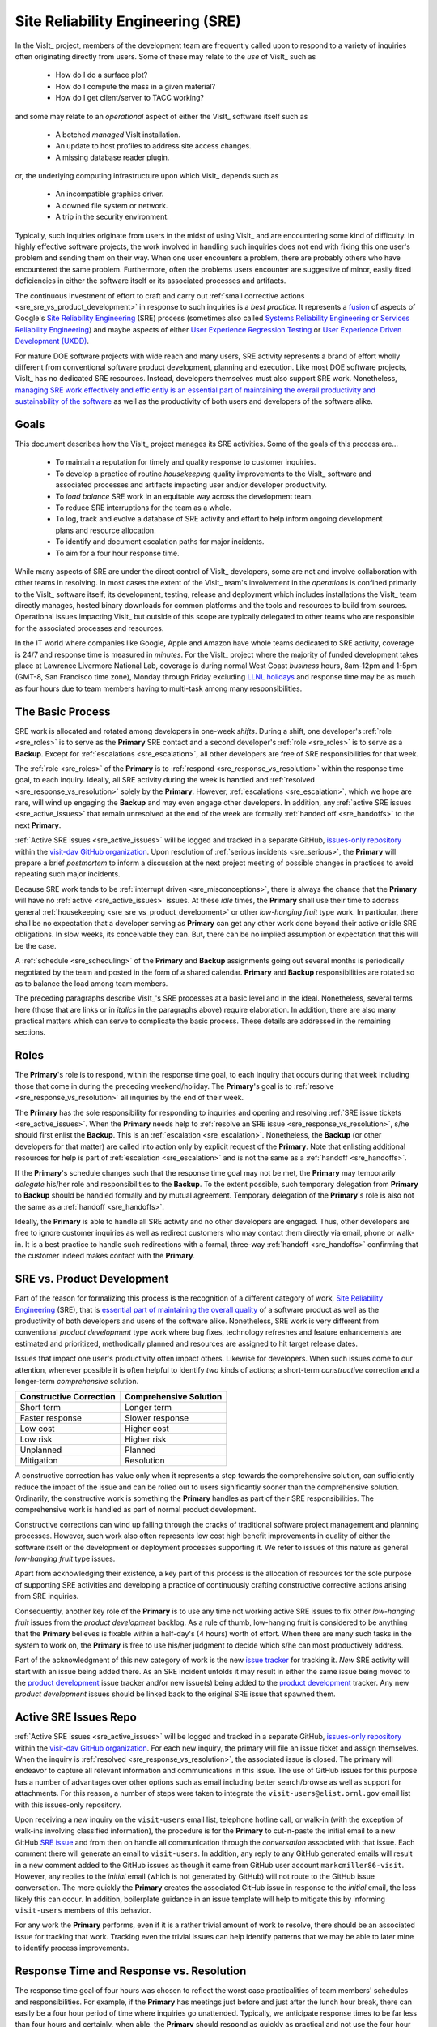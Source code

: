 Site Reliability Engineering (SRE)
==================================

In the VisIt_ project, members of the development team are frequently called
upon to respond to a variety of inquiries often originating directly from users.
Some of these may relate to the *use* of VisIt_ such as

  * How do I do a surface plot?
  * How do I compute the mass in a given material?
  * How do I get client/server to TACC working?

and some may relate to an *operational* aspect of either the VisIt_ software
itself such as

    * A botched *managed* VisIt installation.
    * An update to host profiles to address site access changes.
    * A missing database reader plugin.

or, the underlying computing infrastructure upon which VisIt_ depends such as

    * An incompatible graphics driver.
    * A downed file system or network.
    * A trip in the security environment.

Typically, such inquiries originate from users in the midst of using VisIt_
and are encountering some kind of difficulty. In highly effective software
projects, the work involved in handling such inquiries does not end
with fixing this one user's problem and sending them on their way. When one
user encounters a problem, there are probably others who have encountered
the same problem. Furthermore, often the problems users encounter are
suggestive of minor, easily fixed deficiencies in either the software itself
or its associated processes and artifacts.

The continuous investment of effort to craft and carry out
:ref:`small corrective actions <sre_sre_vs_product_development>`
in response to such inquiries is a *best practice*. It represents a
`fusion <https://medium.com/@aHev/why-ux-researchers-should-learn-sre-practices-a2b213e69a8a>`_
of aspects of Google's
`Site Reliability Engineering <https://landing.google.com/sre/sre-book/toc/>`_ (SRE)
process (sometimes also called
`Systems Reliability Engineering or Services Reliability Engineering <https://www.cio.com/article/3192531/why-you-need-a-systems-reliability-engineer.html>`_)
and maybe aspects of either
`User Experience Regression Testing <https://www.uxmatters.com/mt/archives/2019/04/reining-in-ux-regression.php>`_
or
`User Experience Driven Development (UXDD) <https://docs.microsoft.com/en-us/archive/msdn-magazine/2016/february/cutting-edge-architecture-spinoffs-of-uxdd>`_.

For mature DOE software projects with wide reach and many users, SRE activity
represents a brand of effort wholly different from conventional software product
development, planning and execution. Like most DOE software projects, VisIt_ has
no dedicated SRE resources. Instead, developers themselves must also support SRE
work. Nonetheless,
`managing SRE work effectively and efficiently is an essential part of maintaining the overall productivity and sustainability of the software <https://beyondphilosophy.com/15-statistics-that-should-change-the-business-world-but-havent>`_
as well as the productivity of both users and developers of the software alike.

Goals
-----

This document describes how the VisIt_ project manages its SRE activities.
Some of the goals of this process are...

  * To maintain a reputation for timely and quality response to customer inquiries.
  * To develop a practice of routine *housekeeping* quality improvements to the
    VisIt_ software and associated processes and artifacts impacting user and/or
    developer productivity.
  * To *load balance* SRE work in an equitable way across the development team.
  * To reduce SRE interruptions for the team as a whole.
  * To log, track and evolve a database of SRE activity and effort to help inform
    ongoing development plans and resource allocation.
  * To identify and document escalation paths for major incidents.
  * To aim for a four hour response time.

While many aspects of SRE are under the direct control of
VisIt_ developers, some are not and involve collaboration with other teams in
resolving. In most cases the extent of the VisIt_ team's involvement in the
*operations* is confined primarly to the VisIt_ software itself; its
development, testing, release and deployment which includes installations the
VisIt_ team directly manages, hosted binary downloads for common platforms and
the tools and resources to build from sources. Operational issues impacting
VisIt_ but outside of this scope are typically delegated to other teams who
are responsible for the associated processes and resources.

In the IT world where companies like Google, Apple and Amazon have whole teams
dedicated to SRE activity, coverage is 24/7 and response time is measured in
*minutes*. For the VisIt_ project where the majority of funded development takes
place at Lawrence Livermore National Lab, coverage is during normal West Coast
*business* hours, 8am-12pm and 1-5pm (GMT-8, San Francisco time zone), Monday
through Friday excluding
`LLNL holidays <https://supplychain.llnl.gov/poattach/pdf/llnl_holidays.pdf>`_
and response time may be as much as four hours due to team members having to
multi-task among many responsibilities.

The Basic Process
-----------------

SRE work is allocated and rotated among developers in
one-week *shifts*. During a shift, one developer's :ref:`role <sre_roles>` is to
serve as the **Primary** SRE contact and a second developer's
:ref:`role <sre_roles>` is to serve as a **Backup**. Except for
:ref:`escalations <sre_escalation>`, all other developers are free of SRE
responsibilities for that week.

The :ref:`role <sre_roles>` of the **Primary** is to :ref:`respond <sre_response_vs_resolution>`
within the response time goal, to each inquiry. Ideally, all SRE
activity during the week is handled and :ref:`resolved <sre_response_vs_resolution>`
solely by the **Primary**. However, :ref:`escalations <sre_escalation>`, which we
hope are rare, will wind up engaging the **Backup** and may even engage other
developers. In addition, any :ref:`active SRE issues <sre_active_issues>` that remain
unresolved at the end of the week are formally :ref:`handed off <sre_handoffs>` to
the next **Primary**.

:ref:`Active SRE issues <sre_active_issues>` will be logged and tracked in a separate GitHub,
`issues-only repository <https://github.com/visit-dav/live-customer-response/issues>`_
within the `visit-dav GitHub organization <https://github.com/visit-dav>`_. Upon
resolution of :ref:`serious incidents <sre_serious>`, the **Primary** will prepare a brief
*postmortem* to inform a discussion at the next project meeting of possible changes
in practices to avoid repeating such major incidents.

Because SRE work tends to be :ref:`interrupt driven <sre_misconceptions>`, there is always
the chance that the **Primary** will have no :ref:`active <sre_active_issues>` issues.
At these *idle* times, the **Primary** shall use their time to address general
:ref:`housekeeping <sre_sre_vs_product_development>` or other *low-hanging fruit* type work. In
particular, there shall be no expectation that a developer serving as **Primary**
can get any other work done beyond their active or idle SRE obligations. In slow
weeks, its conceivable they can. But, there can be no implied assumption or
expectation that this will be the case.

A :ref:`schedule <sre_scheduling>` of the **Primary** and **Backup** assignments going
out several months is periodically negotiated by the team and posted in the form
of a shared calendar. **Primary** and **Backup** responsibilities are rotated
so as to balance the load among team members.

The preceding paragraphs describe VisIt_'s SRE processes at a
basic level and in the ideal. Nonetheless, several terms here (those that are 
links or in *italics* in the paragraphs above) require elaboration. In addition,
there are also many practical matters which can serve to complicate the basic
process. These details are addressed in the remaining sections.

.. _sre_roles:

Roles
-----

The **Primary**'s role is to respond, within the response time goal, to each
inquiry that occurs during that week including those that come in during the
preceding weekend/holiday. The **Primary**'s goal is to :ref:`resolve <sre_response_vs_resolution>`
all inquiries by the end of their week.

The **Primary** has the sole responsibility for responding to inquiries
and opening and resolving :ref:`SRE issue tickets <sre_active_issues>`.
When the **Primary** needs help to
:ref:`resolve an SRE issue <sre_response_vs_resolution>`, s/he should
first enlist the **Backup**. This is an :ref:`escalation <sre_escalation>`.
Nonetheless, the **Backup** (or other developers for that matter) are called
into action only by explicit request of the **Primary**.
Note that enlisting additional resources for help is part of
:ref:`escalation <sre_escalation>` and is not the same as a
:ref:`handoff <sre_handoffs>`.

If the **Primary**'s schedule changes such that the response time goal may
not be met, the **Primary** may temporarily *delegate* his/her role and
responsibilities to the **Backup**. To the extent possible, such temporary
delegation from **Primary** to **Backup** should be handled formally and by
mutual agreement. Temporary delegation of the **Primary**'s role is also
not the same as a :ref:`handoff <sre_handoffs>`.

Ideally, the **Primary** is able to handle all SRE activity
and no other developers are engaged. Thus, other developers are free to
ignore customer inquiries as well as redirect customers who may contact them directly
via email, phone or walk-in. It is a best practice to handle such redirections
with a formal, three-way :ref:`handoff <sre_handoffs>` confirming that the customer
indeed makes contact with the **Primary**.

.. _sre_sre_vs_product_development:

SRE vs. Product Development
---------------------------

Part of the reason for formalizing this process is the recognition of a
different category of work,
`Site Reliability Engineering <https://en.wikipedia.org/wiki/Site_Reliability_Engineering>`_ (SRE),
that is
`essential part of maintaining the overall quality <https://beyondphilosophy.com/15-statistics-that-should-change-the-business-world-but-havent>`_
of a software product as well as the productivity of both developers and users
of the software alike. Nonetheless, SRE work is very different from
conventional *product development* type work where bug fixes, technology
refreshes and feature enhancements are estimated and prioritized,
methodically planned and resources are assigned to hit target release dates.

Issues that impact one user's productivity often impact others. Likewise for
developers. When such issues come to our attention, whenever possible it
is often helpful to identify *two* kinds of actions; a short-term
*constructive* correction and a longer-term *comprehensive* solution.

=======================  ======================
Constructive Correction  Comprehensive Solution
=======================  ======================
Short term               Longer term
Faster response          Slower response
Low cost                 Higher cost
Low risk                 Higher risk
Unplanned                Planned
Mitigation               Resolution
=======================  ======================

A constructive correction has value only when it represents a step towards the
comprehensive solution, can sufficiently reduce the impact of the issue and can
be rolled out to users significantly sooner than the comprehensive solution.
Ordinarily, the constructive work is something the **Primary** handles as
part of their SRE responsibilities. The comprehensive work is handled as part of
normal product development.

Constructive corrections can wind up falling through the cracks of traditional
software project management and planning processes. However, such work also often
represents low cost high benefit improvements in quality of either the software
itself or the development or deployment processes supporting it. We refer to issues
of this nature as general *low-hanging fruit* type issues.

Apart from acknowledging their existence, a key part of this process is the
allocation of resources for the sole purpose of supporting SRE activities
and developing a practice of continuously crafting constructive corrective
actions arising from SRE inquiries.

Consequently, another key role of the **Primary** is to use any time not working
active SRE issues to fix other *low-hanging fruit* issues from the
*product development* backlog. As a rule of thumb, low-hanging
fruit is considered to be anything that the **Primary** believes is fixable
within a half-day's (4 hours) worth of effort. When there are many such tasks in
the system to work on, the **Primary** is free to use his/her judgment to decide
which s/he can most productively address.

Part of the acknowledgment of this new category of work is the new
`issue tracker <https://github.com/visit-dav/live-customer-response/issues>`_
for tracking it. *New* SRE activity will start with an issue being added there.
As an SRE incident unfolds it may result in either the same issue being moved to the
`product development <https://github.com/visit-dav/visit/issues>`_ issue tracker
and/or new issue(s) being added to the 
`product development <https://github.com/visit-dav/visit/issues>`_ tracker.
Any new *product development* issues should be linked back to the original
SRE issue that spawned them.

.. _sre_active_issues:

Active SRE Issues Repo
----------------------

:ref:`Active SRE issues <sre_active_issues>` will be logged and tracked in a separate GitHub,
`issues-only repository <https://github.com/visit-dav/live-customer-response/issues>`_
within the `visit-dav GitHub organization <https://github.com/visit-dav>`_. 
For each new inquiry, the primary will file an issue ticket and assign themselves.
When the inquiry is :ref:`resolved <sre_response_vs_resolution>`, the associated
issue is closed. The primary will endeavor to capture all relevant information and
communications in this issue. The use of GitHub issues for this purpose has a number
of advantages over other options such as email including better search/browse as well
as support for attachments. For this reason, a number of steps were taken to integrate
the ``visit-users@elist.ornl.gov`` email list with this issues-only repository.

Upon receiving a *new* inquiry on the ``visit-users`` email list, telephone hotline
call, or walk-in (with the exception of walk-ins involving classified information),
the procedure is for the **Primary** to cut-n-paste the initial email to a new
GitHub `SRE issue <https://github.com/visit-dav/live-customer-response/issues>`_
and from then on handle all communication through the *conversation* associated with
that issue. Each comment there
will generate an email to ``visit-users``. In addition, any reply to any
GitHub generated emails will result in a new comment added to the GitHub issues
as though it came from GitHub user account ``markcmiller86-visit``. However,
any replies to the *initial* email (which is not generated by GitHub) will not
route to the GitHub issue conversation. The more quickly the **Primary** creates
the associated GitHub issue in response to the *initial* email, the less likely
this can occur. In addition, boilerplate guidance in an issue template will help
to mitigate this by informing ``visit-users`` members of this behavior.

For any work the **Primary** performs, even if it is a rather trivial amount
of work to resolve, there should be an associated issue for tracking that work.
Tracking even the trivial issues can help identify patterns that we may be able
to later mine to identify process improvements.

.. _sre_response_vs_resolution:

Response Time and Response vs. Resolution
-----------------------------------------
The response time goal of four hours was chosen to reflect the worst case
practicalities of team members' schedules and responsibilities. For example, if
the **Primary** has meetings just before and just after the lunch hour break,
there can easily be a four hour period of time where inquiries go unattended.
Typically, we anticipate response times to be far less than four hours and
certainly, when able, the **Primary** should respond as quickly as practical and
not use the four hour goal as an excuse to delay a prompt response.

Since a majority of funding for VisIt_ is from LLNL and since VisIt_ developers
are co-located with many of its LLNL users, certainly these users as well as
their direct collaborators are accustomed to response times of less than four
hours. For example, the VisIt_ project operates a telephone hotline and also
frequently handles walk-ins. As an aside, after a recent small test effort to
maintain a rapid response time, a noticeable up-tick in user email inquiries was
observed suggesting that rapid response times have the effect of encouraging
more user interactions.

It is also important to distinguish between *response* and *resolution* here.
A key goal in this process is to ensure that customer inquiries do not go
unanswered for a long time. However, *responding* to a customer inquiry does
not necessarily mean *resolving* it. Sometimes, the only response possible is to
acknowledge the customer's inquiry and let them know that the resources to
address it will be allocated as soon as practical. In many cases, an *immediate*
response to acknowledge even just the receipt of a customer's inquiry with no
progress towards actual resolution goes a long way towards creating the goodwill
necessary to negotiate a day or more of time to respond more fully and maybe even
resolve.

*Resolution* of an SRE issue often involves one or more of the
following activities...

  * Answering a question or referring a user to documentation.
  * Diagnosing the issue.
  * Developing a work-around for users.
  * Developing a reproducer for developers.

    * This may include any relevant user data files as well as approval, where
      appropriate for world read access to such data as part of attaching to
      a GitHub issue.

  * Identifying any *low-hanging fruit* type work that would address, even if
    only in part, the original SRE inquiry and then engaging in the
    *housekeeping* work to resolve it.
  * Determining if the user's issue is known (e.g. an issue ticket already exists).
  * Updating a known issue with new information from this user, perhaps
    adjusting labels on the issue or putting the issue back into the
    UN-reviewed state for further discussion at a VisIt_ project meeting.
  * Identifying and filing a new *product development* type issue ticket.

To emphasize the last bullet, *resolution* does not always mean a customer's
issue can be addressed to *satisfaction* within the constraints of the SRE
process as it is defined here. Sometimes, the most that can be achieved is
filing a highly informative issue ticket to be prioritized, scheduled and
ultimately resolved as part of normal VisIt_ product development activities.
The SRE issue gets *promoted* to a product development issue. It is closed
in the SRE issue tracker and new issue is opened in the product development
issue tracker including a reference to the original SRE issue. Doing so does
serve to *resolve* the original SRE issue that initiated the work.

.. _sre_serious:

Serious Incidents and Postmortems
---------------------------------

Serious incidents are those that have significant productivity consequences for
multiple users and/or require an inordinate amount of resources (either time or
people or both) to diagnose, work-around and/or ultimately properly correct.

When such incidents occur, it is a best practice to spend some time considering
adjustments in processes that can help to avoid repeating similar issues in
the future.

When such incidents reach SRE resolution, the **Primary** will prepare a
brief *postmortem* (often just a set of bullet points) explaining what happened and why,
estimating the amount of resources that were needed to resolve the incident, describing key
milestones in the work to resolve the incident and suggesting recommendations for
changes in processes to prevent such incidents from being repeated. This *postmortem*
will be used to guide team discussion during a subsequent weekly project meeting.

.. _sre_handoffs:

Handoffs
--------

Our SRE processes involve two kinds of *handoffs*. One is the
redirection of a customer who makes contact with a developer not serving as the
**Primary**. The other is the handoff of unresolved SRE issues
from one week's **Primary** to the next.

To handle customer redirection handoffs, it is a best practice to use a three-way
handoff giving the customer some assurance that their initial contact with someone
is successfully handed off to the **Primary**. For example, for a call-in, it
is a best practice to try a three-way call transfer. For some developers, the
prospect of redirecting friends and colleagues with whom they may have long
standing relationships may be initially uncomfortable. But it is important to
recognize that this an essential part of achieving one the goals of this process,
to reduce SRE interruptions for the team as a whole.

If an active SRE issue cannot be resolved within the week of
a **Primary**'s assignment, it gets handed off to the next week's **Primary**.
Such handoffs shall be managed formally with a comment (or email) to the
customer(s) and the next week's **Primary** and **Backup** in the associated
GitHub issue. The associated issue(s) in the SRE issues
repository shall be re-assigned by the previous week's **Primary** upon ending
their shift. However, a preceding week's **Primary** may be near enough
to :ref:`resolving <sre_response_vs_resolution>` an SRE issue that it makes
more sense for him/her to carry it completion in the following week. In this
case, s/he will leave such issues assigned to themselves.

.. _sre_escalation:

Escalation
----------
SRE inquiries may escalate for a variety of reasons. The 
technical expertise or authority required may be beyond the **Primary**'s
abilities or other difficulties may arise. For issues that the **Primary** does
not quickly see a path to resolution, the **Backup** should be enlisted first.
When developer expertise other than **Backup** is needed, the **Primary** should
try to engage other developers using the ``@`` mention feature in the associated
GitHub issue. However, where a **Primary** is responsible for maintaining the 
response time goal, other developers so enlisted are free to either delay or even
decline to respond (but nonetheless inform the **Primary** of this need) if their
schedule does not permit timely response. Such a situation could mean that the
only remaining course of action for the **Primary** to *resolve* the issue is to
file a product development issue as discussed at the end of a preceding section.

If after investigation and diagnosis the work required to resolve an SRE
incident remains highly uncertain or is not believed to be a
*low-hanging-fruit* type task, the **Primary** should search the *product
development* issues to see if this is a known issue and, if so, add additional
information to that known issue about this new SRE incident (and perhaps remove the
*reviewed* tag from the issue to cause the issue to be re-reviewed at the next
VisIt_ project meeting) or submit a *new* issue to the product development issue
tracker. Such action then *resolves* the original SRE issue.

.. _sre_scf_issues:

Special Considerations for Classified Computing
~~~~~~~~~~~~~~~~~~~~~~~~~~~~~~~~~~~~~~~~~~~~~~~

Occasionally, incidents arise that may be specific to a classified computing
environment. This is not too common but does happen and it presents problems
for a geographically distributed team. In many ways, handling such an incident
is just a different form of *escalation*.

On the one hand, customers working in a classified computing environment
are accustomed to longer response times. On the other hand, such work is often
a high priority and requires rapid response from a developer that is on site
with classified computing access.

Our current plan is to handle this on a case-by-case basis. If neither the
**Primary** nor **Backup** are able to handle a customer response incident
requiring classified computing, the **Primary** should

  * First determine the customer's required response time. It may be hours
    or it may be days. If it is days. Its conceivable the issue could be
    handled in the following week by a new **Primary/Backup** pair.
  * If customer indicates immediate response is required, the **Primary**
    should query the whole team to arrange another developer who can
    handle it.

.. _sre_scheduling:

Scheduling and Load Balancing
-----------------------------

To balance the work load of SRE, the responsibilities of the
**Primary** and **Backup** are rotated, round-robin among team members. For
example, on a team of eight developers, each would serve as **Primary** only one
week in eight or 12.5% of their time. However, a number of factors complicate
this simple approach including percent-time assignments of team members,
alternate work schedules, working remotely, travel, vacations, trainings,
meetings, etc.

Round-robin assignment may lead to a fair load by head-count but isn't weighted by
percent-time assignments. From a percent-time assignment perspective, it might be
more appropriate for a developer that is only 50% time on VisIt_ to serve as the
**Primary** only half as often as a 100% time developer.

Since a majority of VisIt_ developers divide their time across multiple projects,
we use 50% as the *nominal* developer assignment. Because of all the factors that
can effect scheduling, the VisIt_ project has opted to manage scheduling by
periodically negotiating assignments 1-3 months into the future and recording the
assignments on a shared calendar. The aim is an approximately round-robin load
balancing where contributors who are more than 50% time on VisIt_ are occasionally
assigned an extra week. Either **Primary** or **Backup** can make last minute
changes to the schedule by finding a willing replacement, updating the shared
calendar and informing the rest of the team of the change.

Whenever possible, an experienced **Backup** will be scheduled with a less
experienced **Primary**.

.. _sre_misconceptions:

A Common Misconception: SRE is an Interruption to Programmatic Work
-------------------------------------------------------------------
When faced with a long backlog of development tasks, team members can all too
easily perceive SRE work as an *interruption* to those tasks.
This is a common misconception. SRE is an important aspect to
a successful product and project on par with any other major development work.
It is part of what is involved in keeping the software working and a useful tool
in our customer's workflows not only here at LLNL, likely VisIt_'s biggest
customer, but wherever in DOE/DOD and elsewhere in the world VisIt_ is used.

Indeed, there are several advantages in having developers involved with
SRE activities. These include..

  * Learning what problems users are using the tool to solve.
  * Learning how users use the tool.
  * Learning what users find easy and what users find hard about the tool.
  * Learning where documentation needs improvement.
  * Learning where the user interface needs improvement.
  * Learning operational aspects of user's work that the tool can impact.
  * Building collaborative relationships with other members of the organization.
  * Learning how users operate in performing their programmatic work for the
    organization which helps to inform planning for future needs.

In short, the work involved in Software Reliability Engineering (SRE) and
ensuring productivity of both users and developers of VisIt_ *is* programmatic
work. The practice of having software development staff *integrated* with
*operations* is more commonly referred to as *DevOps*. There is a pretty good
`video <https://youtu.be/XoXeHdN2Ayc>`_ that introduces these concepts.
